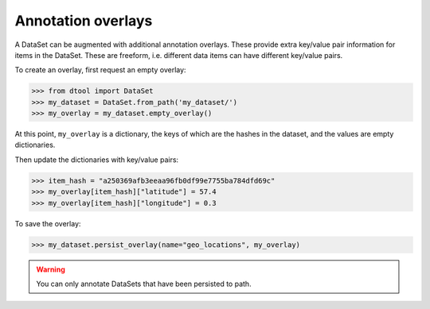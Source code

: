 Annotation overlays
===================

A DataSet can be augmented with additional annotation overlays. These provide extra key/value pair information for items in the DataSet. These are freeform, i.e. different data items can have different key/value pairs.

To create an overlay, first request an empty overlay:

.. code-block:: python

    >>> from dtool import DataSet
    >>> my_dataset = DataSet.from_path('my_dataset/')
    >>> my_overlay = my_dataset.empty_overlay()

At this point, ``my_overlay`` is a dictionary, the keys of which are the hashes in the dataset, and the values are empty dictionaries.

Then update the dictionaries with key/value pairs:

.. code-block:: python

    >>> item_hash = "a250369afb3eeaa96fb0df99e7755ba784dfd69c"
    >>> my_overlay[item_hash]["latitude"] = 57.4
    >>> my_overlay[item_hash]["longitude"] = 0.3

To save the overlay:

.. code-block:: python

    >>> my_dataset.persist_overlay(name="geo_locations", my_overlay)

.. warning::

    You can only annotate DataSets that have been persisted to path.

